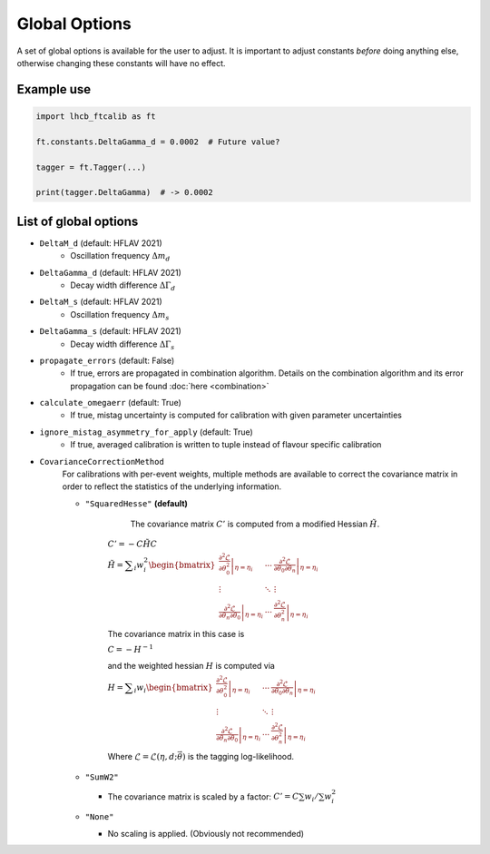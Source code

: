 Global Options
==============

A set of global options is available for the user to adjust. It is important to
adjust constants `before` doing anything else, otherwise changing these
constants will have no effect.

Example use
***********
.. code-block:: python

   import lhcb_ftcalib as ft

   ft.constants.DeltaGamma_d = 0.0002  # Future value?

   tagger = ft.Tagger(...)
   
   print(tagger.DeltaGamma)  # -> 0.0002


List of global options
**********************

* ``DeltaM_d`` (default: HFLAV 2021)
    * Oscillation frequency :math:`\Delta m_d`
* ``DeltaGamma_d`` (default: HFLAV 2021)
    * Decay width difference :math:`\Delta\Gamma_d`
* ``DeltaM_s`` (default: HFLAV 2021)
    * Oscillation frequency :math:`\Delta m_s`
* ``DeltaGamma_s`` (default: HFLAV 2021)
    * Decay width difference :math:`\Delta\Gamma_s`
* ``propagate_errors`` (default: False)
    * If true, errors are propagated in combination algorithm. Details on the combination algorithm and its error propagation can be found :doc:`here <combination>`
* ``calculate_omegaerr`` (default: True)
    * If true, mistag uncertainty is computed for calibration with given parameter uncertainties
* ``ignore_mistag_asymmetry_for_apply`` (default: True)
    * If true, averaged calibration is written to tuple instead of flavour specific calibration
* ``CovarianceCorrectionMethod``
    For calibrations with per-event weights, multiple methods are available to correct
    the covariance matrix in order to reflect the statistics of the underlying information.

    * ``"SquaredHesse"`` **(default)**

         The covariance matrix :math:`C'` is computed from a modified Hessian :math:`\tilde{H}`.

        :math:`C'=-C \tilde{H} C`

        :math:`\displaystyle\tilde{H}=\displaystyle\sum_i w_i^2\begin{bmatrix}
        \left.\frac{\partial^2\mathcal{L}}{\partial\theta_0^2}\right\vert_{\eta=\eta_i} & \cdots & \left.\frac{\partial^2\mathcal{L}}{\partial\theta_0\partial\theta_n}\right\vert_{\eta=\eta_i} \\
        \vdots & \ddots & \vdots \\
        \left.\frac{\partial^2\mathcal{L}}{\partial\theta_n\partial\theta_0}\right\vert_{\eta=\eta_i} & \cdots & \left.\frac{\partial^2\mathcal{L}}{\partial\theta_n^2}\right\vert_{\eta=\eta_i}
        \end{bmatrix}`

        The covariance matrix in this case is 

        :math:`C = -H^{-1}`

        and the weighted hessian :math:`H` is computed via

        :math:`\displaystyle H=\displaystyle\sum_i w_i\begin{bmatrix}
        \left.\frac{\partial^2\mathcal{L}}{\partial\theta_0^2}\right\vert_{\eta=\eta_i} & \cdots & \left.\frac{\partial^2\mathcal{L}}{\partial\theta_0\partial\theta_n}\right\vert_{\eta=\eta_i} \\
        \vdots & \ddots & \vdots \\
        \left.\frac{\partial^2\mathcal{L}}{\partial\theta_n\partial\theta_0}\right\vert_{\eta=\eta_i} & \cdots & \left.\frac{\partial^2\mathcal{L}}{\partial\theta_n^2}\right\vert_{\eta=\eta_i}
        \end{bmatrix}`

        Where :math:`\mathcal{L}=\mathcal{L}(\eta, d;\vec{\theta})` is the tagging log-likelihood.
    * ``"SumW2"``

      * The covariance matrix is scaled by a factor: :math:`C'=C\sum w_i/\sum w_i^2`
    * ``"None"``

      * No scaling is applied. (Obviously not recommended)

